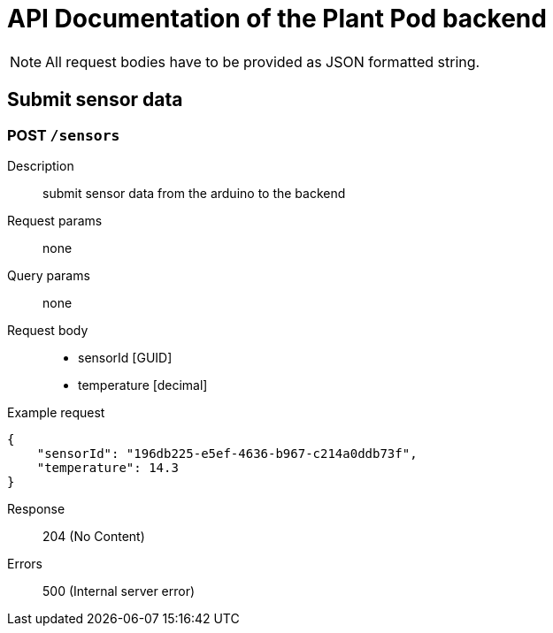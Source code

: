 = API Documentation of the Plant Pod backend

NOTE: All request bodies have to be provided as JSON formatted string.

== Submit sensor data

=== POST `/sensors`
Description::
submit sensor data from the arduino to the backend
Request params:: none
Query params:: none
Request body::
* sensorId [GUID]
* temperature [decimal]
Example request::
[source, json]
{
    "sensorId": "196db225-e5ef-4636-b967-c214a0ddb73f",
    "temperature": 14.3
}

Response::
204 (No Content)

Errors::
500 (Internal server error)
